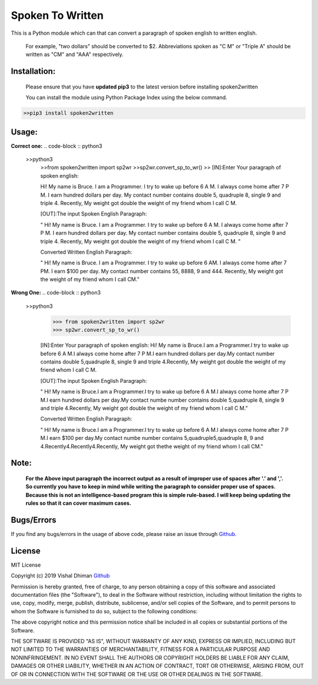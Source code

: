 
=================
Spoken To Written
=================
This is a Python module which can that can convert a paragraph of spoken english to written english.

 For example, "two dollars" should be converted to $2. Abbreviations spoken as "C M" or "Triple A" should be written as "CM" and "AAA" respectively.

+++++++++++++
Installation:
+++++++++++++

  Please ensure that you have **updated pip3** to the latest version before installing spoken2written

  You can install the module using Python Package Index using the below command.

.. code-block :: python3

   >>pip3 install spoken2written



+++++
Usage:
+++++

**Correct one:**
.. code-block :: python3
    
    >>python3
	>>from spoken2written import sp2wr
	>>sp2wr.convert_sp_to_wr()
	>>
	[IN]:Enter Your paragraph of spoken english:
 	
 	Hi! My name is Bruce. I am a Programmer. I try to wake up before 6 A M. I always come home after 7 P M. I earn hundred dollars per day. My contact number contains double 5, quadruple 8, single 9 and triple 4. Recently, My weight got double the weight of my friend whom I call C M. 

	[OUT]:The input Spoken English Paragraph: 

 	" Hi! My name is Bruce. I am a Programmer. I try to wake up before 6 A M. I always come home after 7 P M. I earn hundred dollars per day. My contact number contains double 5, quadruple 8, single 9 and triple 4. Recently, My weight got double the weight of my friend whom I call C M. "

	Converted Written English Paragraph: 

 	" Hi! My name is Bruce. I am a Programmer. I try to wake up before 6 AM. I always come home after 7 PM. I earn $100 per day. My contact number contains 55, 8888, 9 and 444. Recently, My weight got the weight of my friend whom I call CM."


**Wrong One:**
.. code-block :: python3
    
    >>python3
	>>> from spoken2written import sp2wr
	>>> sp2wr.convert_sp_to_wr()

	[IN]:Enter Your paragraph of spoken english:
	Hi! My name is Bruce.I am a Programmer.I try to wake up before 6 A M.I always come home after 7 P M.I earn hundred dollars per day.My contact  number contains double 5,quadruple 8, single 9 and triple 4.Recently, My weight got double the weight of my friend whom I call C M.
	
	[OUT]:The input Spoken English Paragraph: 

 	" Hi! My name is Bruce.I am a Programmer.I try to wake up before 6 A M.I always come home after 7 P M.I earn hundred dollars per day.My contact  numbe  number contains double 5,quadruple 8, single 9 and triple 4.Recently, My weight got double the weight of my friend whom I call C M."

	Converted Written English Paragraph: 

 	" Hi! My name is Bruce.I am a Programmer.I try to wake up before 6 A M.I always come home after 7 P M.I earn $100 per day.My contact numbe number contains 5,quadruple5,quadruple 8, 9 and 4.Recently4.Recently4.Recently, My weight got thethe weight of my friend whom I call CM."

+++++
Note: 
+++++
	**For the Above input paragraph the incorrect output as a result of improper use of spaces after '.' and ','.  			So currently you have to keep in mind while writing the paragraph to consider proper use of spaces. Because this is not 	an intelligence-based program this is simple rule-based. I will keep being updating the rules so that it can cover 		maximum cases.**


+++++
Bugs/Errors
+++++

If you find any bugs/errors in the usage of above code, please raise an issue through `Github <https://github.com/cyberdhiman>`_.

+++++++
License
+++++++

MIT License

Copyright (c) 2019 Vishal Dhiman  `Github <https://github.com/cyberdhiman>`_

Permission is hereby granted, free of charge, to any person obtaining a copy
of this software and associated documentation files (the "Software"), to deal
in the Software without restriction, including without limitation the rights
to use, copy, modify, merge, publish, distribute, sublicense, and/or sell
copies of the Software, and to permit persons to whom the Software is
furnished to do so, subject to the following conditions:

The above copyright notice and this permission notice shall be included in all
copies or substantial portions of the Software.

THE SOFTWARE IS PROVIDED "AS IS", WITHOUT WARRANTY OF ANY KIND, EXPRESS OR
IMPLIED, INCLUDING BUT NOT LIMITED TO THE WARRANTIES OF MERCHANTABILITY,
FITNESS FOR A PARTICULAR PURPOSE AND NONINFRINGEMENT. IN NO EVENT SHALL THE
AUTHORS OR COPYRIGHT HOLDERS BE LIABLE FOR ANY CLAIM, DAMAGES OR OTHER
LIABILITY, WHETHER IN AN ACTION OF CONTRACT, TORT OR OTHERWISE, ARISING FROM,
OUT OF OR IN CONNECTION WITH THE SOFTWARE OR THE USE OR OTHER DEALINGS IN THE
SOFTWARE.
